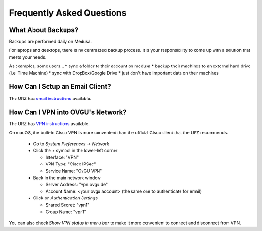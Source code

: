 Frequently Asked Questions
**************************

What About Backups?
-------------------
Backups are performed daily on Medusa.

For laptops and desktops, there is no centralized backup process. It is your
responsibility to come up with a solution that meets your needs.

As examples, some users...
* sync a folder to their account on medusa
* backup their machines to an external hard drive (i.e. Time Machine)
* sync with DropBox/Google Drive
* just don't have important data on their machines

How Can I Setup an Email Client?
--------------------------------
The URZ has `email instructions`_ available.

.. _email instructions: http://www.urz.ovgu.de/Unsere+Leistungen/Anwendungen/E_Mail/Konfiguration-p-714.html

How Can I VPN into OVGU's Network?
----------------------------------
The URZ has `VPN instructions`_ available.

On macOS, the built-in Cisco VPN is more convenient than the official Cisco
client that the URZ recommends.

  * Go to `System Preferences` -> `Network`
  * Click the `+` symbol in the lower-left corner

    - Interface: "VPN"
    - VPN Type: "Cisco IPSec"
    - Service Name: "OvGU VPN"
  * Back in the main network window

    - Server Address: "vpn.ovgu.de"
    - Account Name: <your ovgu account> (the same one to authenticate for email)
  * Click on `Authentication Settings`

    - Shared Secret: "vpn1"
    - Group Name: "vpn1"

You can also check `Show VPN status in menu bar` to make it more convenient to
connect and disconnect from VPN.

.. _VPN instructions: http://www.urz.ovgu.de/Unsere+Leistungen/Datennetz/Extern/VPN%40Home.html
